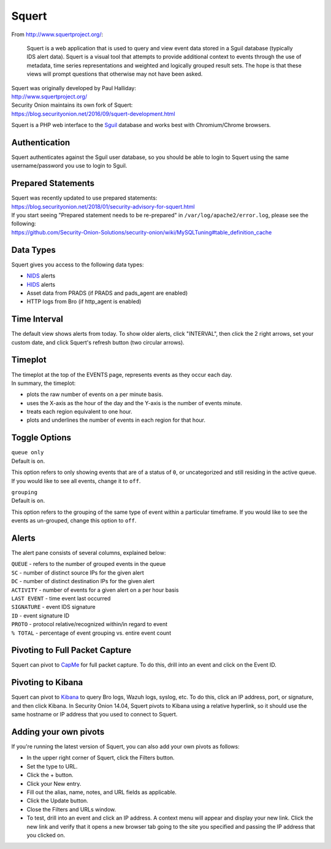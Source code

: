 Squert
======

From http://www.squertproject.org/:

    Squert is a web application that is used to query and view event
    data stored in a Sguil database (typically IDS alert data). Squert
    is a visual tool that attempts to provide additional context to
    events through the use of metadata, time series representations and
    weighted and logically grouped result sets. The hope is that these
    views will prompt questions that otherwise may not have been asked.

| Squert was originally developed by Paul Halliday:
| http://www.squertproject.org/

| Security Onion maintains its own fork of Squert:
| https://blog.securityonion.net/2016/09/squert-development.html

Squert is a PHP web interface to the `Sguil <Sguil>`__ database and
works best with Chromium/Chrome browsers.

Authentication
--------------

Squert authenticates against the Sguil user database, so you should be
able to login to Squert using the same username/password you use to
login to Sguil.

Prepared Statements
-------------------

| Squert was recently updated to use prepared statements:
| https://blog.securityonion.net/2018/01/security-advisory-for-squert.html

| If you start seeing "Prepared statement needs to be re-prepared" in
  ``/var/log/apache2/error.log``, please see the following:
| https://github.com/Security-Onion-Solutions/security-onion/wiki/MySQLTuning#table_definition_cache

Data Types
----------

Squert gives you access to the following data types:

-  `NIDS <NIDS>`__ alerts
-  `HIDS <Wazuh>`__ alerts
-  Asset data from PRADS (if PRADS and pads\_agent are enabled)
-  HTTP logs from Bro (if http\_agent is enabled)

Time Interval
-------------

The default view shows alerts from today. To show older alerts, click
"INTERVAL", then click the 2 right arrows, set your custom date, and
click Squert's refresh button (two circular arrows).

Timeplot
--------

| The timeplot at the top of the EVENTS page, represents events as they
  occur each day.
| In summary, the timeplot:

-  plots the raw number of events on a per minute basis.
-  uses the X-axis as the hour of the day and the Y-axis is the number
   of events minute.
-  treats each region equivalent to one hour.
-  plots and underlines the number of events in each region for that
   hour.

Toggle Options
--------------

| ``queue only``
| Default is ``on``.

This option refers to only showing events that are of a status of ``0``,
or uncategorized and still residing in the active queue. If you would
like to see all events, change it to ``off``.

| ``grouping``
| Default is ``on``.

This option refers to the grouping of the same type of event within a
particular timeframe. If you would like to see the events as un-grouped,
change this option to ``off``.

Alerts
------

The alert pane consists of several columns, explained below:

| ``QUEUE`` - refers to the number of grouped events in the queue
| ``SC`` - number of distinct source IPs for the given alert
| ``DC`` - number of distinct destination IPs for the given alert
| ``ACTIVITY`` - number of events for a given alert on a per hour basis
| ``LAST EVENT`` - time event last occurred
| ``SIGNATURE`` - event IDS signature
| ``ID`` - event signature ID
| ``PROTO`` - protocol relative/recognized within/in regard to event
| ``% TOTAL`` - percentage of event grouping vs. entire event count

Pivoting to Full Packet Capture
-------------------------------

Squert can pivot to `CapMe <CapMe>`__ for full packet capture. To do
this, drill into an event and click on the Event ID.

Pivoting to Kibana
------------------

Squert can pivot to `Kibana <Kibana>`__ to query Bro logs, Wazuh logs,
syslog, etc. To do this, click an IP address, port, or signature, and
then click Kibana. In Security Onion 14.04, Squert pivots to Kibana
using a relative hyperlink, so it should use the same hostname or IP
address that you used to connect to Squert.

Adding your own pivots
----------------------

If you're running the latest version of Squert, you can also add your
own pivots as follows:

-  In the upper right corner of Squert, click the Filters button.
-  Set the type to URL.
-  Click the + button.
-  Click your New entry.
-  Fill out the alias, name, notes, and URL fields as applicable.
-  Click the Update button.
-  Close the Filters and URLs window.
-  To test, drill into an event and click an IP address. A context menu
   will appear and display your new link. Click the new link and verify
   that it opens a new browser tab going to the site you specified and
   passing the IP address that you clicked on.

